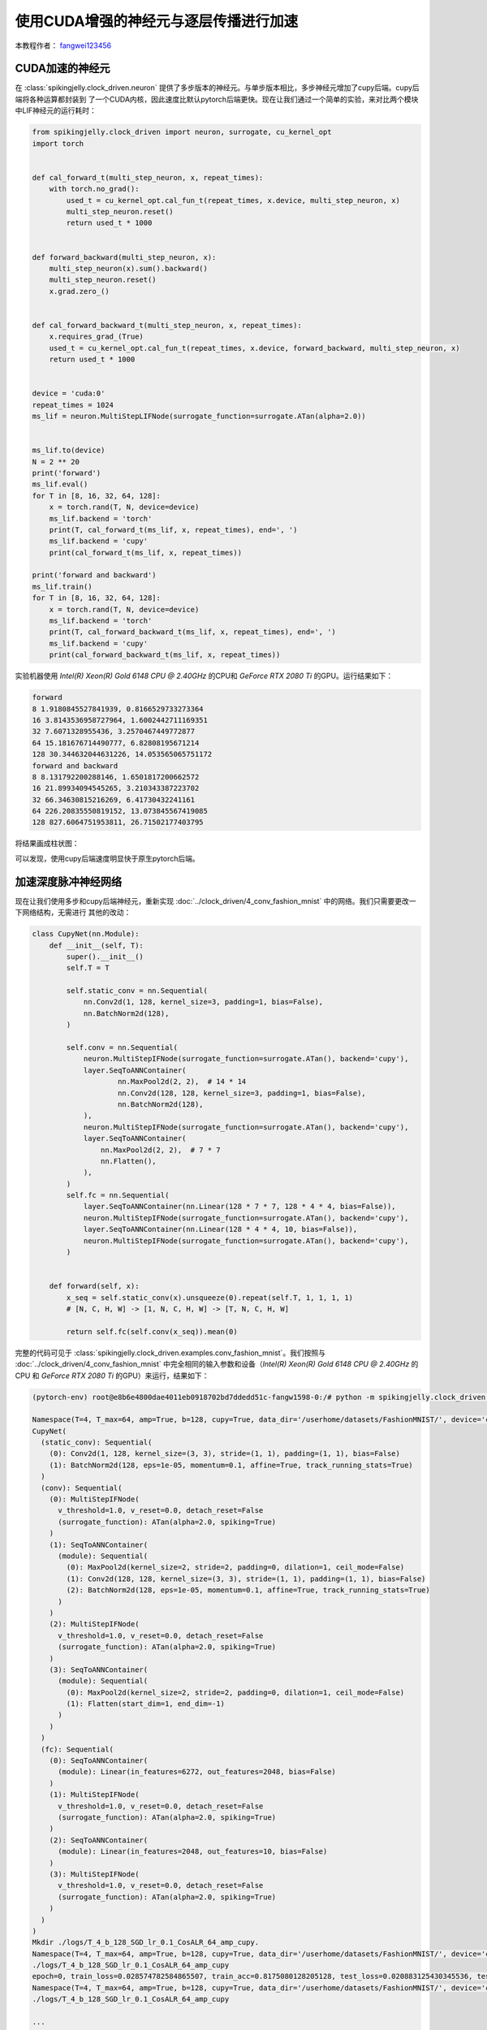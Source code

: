 使用CUDA增强的神经元与逐层传播进行加速
======================================

本教程作者： `fangwei123456 <https://github.com/fangwei123456>`_

CUDA加速的神经元
-----------------------
在 :class:`spikingjelly.clock_driven.neuron` 提供了多步版本的神经元。与单步版本相比，多步神经元增加了cupy后端。cupy后端将各种运算都封装到
了一个CUDA内核，因此速度比默认pytorch后端更快。现在让我们通过一个简单的实验，来对比两个模块中LIF神经元的运行耗时：

.. code-block:: python

    from spikingjelly.clock_driven import neuron, surrogate, cu_kernel_opt
    import torch


    def cal_forward_t(multi_step_neuron, x, repeat_times):
        with torch.no_grad():
            used_t = cu_kernel_opt.cal_fun_t(repeat_times, x.device, multi_step_neuron, x)
            multi_step_neuron.reset()
            return used_t * 1000


    def forward_backward(multi_step_neuron, x):
        multi_step_neuron(x).sum().backward()
        multi_step_neuron.reset()
        x.grad.zero_()


    def cal_forward_backward_t(multi_step_neuron, x, repeat_times):
        x.requires_grad_(True)
        used_t = cu_kernel_opt.cal_fun_t(repeat_times, x.device, forward_backward, multi_step_neuron, x)
        return used_t * 1000


    device = 'cuda:0'
    repeat_times = 1024
    ms_lif = neuron.MultiStepLIFNode(surrogate_function=surrogate.ATan(alpha=2.0))


    ms_lif.to(device)
    N = 2 ** 20
    print('forward')
    ms_lif.eval()
    for T in [8, 16, 32, 64, 128]:
        x = torch.rand(T, N, device=device)
        ms_lif.backend = 'torch'
        print(T, cal_forward_t(ms_lif, x, repeat_times), end=', ')
        ms_lif.backend = 'cupy'
        print(cal_forward_t(ms_lif, x, repeat_times))

    print('forward and backward')
    ms_lif.train()
    for T in [8, 16, 32, 64, 128]:
        x = torch.rand(T, N, device=device)
        ms_lif.backend = 'torch'
        print(T, cal_forward_backward_t(ms_lif, x, repeat_times), end=', ')
        ms_lif.backend = 'cupy'
        print(cal_forward_backward_t(ms_lif, x, repeat_times))

实验机器使用 `Intel(R) Xeon(R) Gold 6148 CPU @ 2.40GHz` 的CPU和 `GeForce RTX 2080 Ti` 的GPU。运行结果如下：

.. code-block:: bash

    forward
    8 1.9180845527841939, 0.8166529733273364
    16 3.8143536958727964, 1.6002442711169351
    32 7.6071328955436, 3.2570467449772877
    64 15.181676714490777, 6.82808195671214
    128 30.344632044631226, 14.053565065751172
    forward and backward
    8 8.131792200288146, 1.6501817200662572
    16 21.89934094545265, 3.210343387223702
    32 66.34630815216269, 6.41730432241161
    64 226.20835550819152, 13.073845567419085
    128 827.6064751953811, 26.71502177403795

将结果画成柱状图：

.. image:: ../_static/tutorials/clock_driven/11_cext_neuron_with_lbl/exe_time_f.*
    :width: 100%

.. image:: ../_static/tutorials/clock_driven/11_cext_neuron_with_lbl/exe_time_fb.*
    :width: 100%

可以发现，使用cupy后端速度明显快于原生pytorch后端。

加速深度脉冲神经网络
-----------------------
现在让我们使用多步和cupy后端神经元，重新实现 :doc:`../clock_driven/4_conv_fashion_mnist` 中的网络。我们只需要更改一下网络结构，无需进行
其他的改动：

.. code-block:: python

    class CupyNet(nn.Module):
        def __init__(self, T):
            super().__init__()
            self.T = T

            self.static_conv = nn.Sequential(
                nn.Conv2d(1, 128, kernel_size=3, padding=1, bias=False),
                nn.BatchNorm2d(128),
            )

            self.conv = nn.Sequential(
                neuron.MultiStepIFNode(surrogate_function=surrogate.ATan(), backend='cupy'),
                layer.SeqToANNContainer(
                        nn.MaxPool2d(2, 2),  # 14 * 14
                        nn.Conv2d(128, 128, kernel_size=3, padding=1, bias=False),
                        nn.BatchNorm2d(128),
                ),
                neuron.MultiStepIFNode(surrogate_function=surrogate.ATan(), backend='cupy'),
                layer.SeqToANNContainer(
                    nn.MaxPool2d(2, 2),  # 7 * 7
                    nn.Flatten(),
                ),
            )
            self.fc = nn.Sequential(
                layer.SeqToANNContainer(nn.Linear(128 * 7 * 7, 128 * 4 * 4, bias=False)),
                neuron.MultiStepIFNode(surrogate_function=surrogate.ATan(), backend='cupy'),
                layer.SeqToANNContainer(nn.Linear(128 * 4 * 4, 10, bias=False)),
                neuron.MultiStepIFNode(surrogate_function=surrogate.ATan(), backend='cupy'),
            )


        def forward(self, x):
            x_seq = self.static_conv(x).unsqueeze(0).repeat(self.T, 1, 1, 1, 1)
            # [N, C, H, W] -> [1, N, C, H, W] -> [T, N, C, H, W]

            return self.fc(self.conv(x_seq)).mean(0)

完整的代码可见于 :class:`spikingjelly.clock_driven.examples.conv_fashion_mnist`。我们按照与
:doc:`../clock_driven/4_conv_fashion_mnist` 中完全相同的输入参数和设备（`Intel(R) Xeon(R) Gold 6148 CPU @ 2.40GHz` 的CPU
和 `GeForce RTX 2080 Ti` 的GPU）来运行，结果如下：

.. code-block:: bash

    (pytorch-env) root@e8b6e4800dae4011eb0918702bd7ddedd51c-fangw1598-0:/# python -m spikingjelly.clock_driven.examples.conv_fashion_mnist -opt SGD -data_dir /userhome/datasets/FashionMNIST/ -amp -cupy

    Namespace(T=4, T_max=64, amp=True, b=128, cupy=True, data_dir='/userhome/datasets/FashionMNIST/', device='cuda:0', epochs=64, gamma=0.1, j=4, lr=0.1, lr_scheduler='CosALR', momentum=0.9, opt='SGD', out_dir='./logs', resume=None, step_size=32)
    CupyNet(
      (static_conv): Sequential(
        (0): Conv2d(1, 128, kernel_size=(3, 3), stride=(1, 1), padding=(1, 1), bias=False)
        (1): BatchNorm2d(128, eps=1e-05, momentum=0.1, affine=True, track_running_stats=True)
      )
      (conv): Sequential(
        (0): MultiStepIFNode(
          v_threshold=1.0, v_reset=0.0, detach_reset=False
          (surrogate_function): ATan(alpha=2.0, spiking=True)
        )
        (1): SeqToANNContainer(
          (module): Sequential(
            (0): MaxPool2d(kernel_size=2, stride=2, padding=0, dilation=1, ceil_mode=False)
            (1): Conv2d(128, 128, kernel_size=(3, 3), stride=(1, 1), padding=(1, 1), bias=False)
            (2): BatchNorm2d(128, eps=1e-05, momentum=0.1, affine=True, track_running_stats=True)
          )
        )
        (2): MultiStepIFNode(
          v_threshold=1.0, v_reset=0.0, detach_reset=False
          (surrogate_function): ATan(alpha=2.0, spiking=True)
        )
        (3): SeqToANNContainer(
          (module): Sequential(
            (0): MaxPool2d(kernel_size=2, stride=2, padding=0, dilation=1, ceil_mode=False)
            (1): Flatten(start_dim=1, end_dim=-1)
          )
        )
      )
      (fc): Sequential(
        (0): SeqToANNContainer(
          (module): Linear(in_features=6272, out_features=2048, bias=False)
        )
        (1): MultiStepIFNode(
          v_threshold=1.0, v_reset=0.0, detach_reset=False
          (surrogate_function): ATan(alpha=2.0, spiking=True)
        )
        (2): SeqToANNContainer(
          (module): Linear(in_features=2048, out_features=10, bias=False)
        )
        (3): MultiStepIFNode(
          v_threshold=1.0, v_reset=0.0, detach_reset=False
          (surrogate_function): ATan(alpha=2.0, spiking=True)
        )
      )
    )
    Mkdir ./logs/T_4_b_128_SGD_lr_0.1_CosALR_64_amp_cupy.
    Namespace(T=4, T_max=64, amp=True, b=128, cupy=True, data_dir='/userhome/datasets/FashionMNIST/', device='cuda:0', epochs=64, gamma=0.1, j=4, lr=0.1, lr_scheduler='CosALR', momentum=0.9, opt='SGD', out_dir='./logs', resume=None, step_size=32)
    ./logs/T_4_b_128_SGD_lr_0.1_CosALR_64_amp_cupy
    epoch=0, train_loss=0.028574782584865507, train_acc=0.8175080128205128, test_loss=0.020883125430345536, test_acc=0.8725, max_test_acc=0.8725, total_time=13.037598133087158
    Namespace(T=4, T_max=64, amp=True, b=128, cupy=True, data_dir='/userhome/datasets/FashionMNIST/', device='cuda:0', epochs=64, gamma=0.1, j=4, lr=0.1, lr_scheduler='CosALR', momentum=0.9, opt='SGD', out_dir='./logs', resume=None, step_size=32)
    ./logs/T_4_b_128_SGD_lr_0.1_CosALR_64_amp_cupy

    ...

    epoch=62, train_loss=0.001055751721853287, train_acc=0.9977463942307693, test_loss=0.010815625159442425, test_acc=0.934, max_test_acc=0.9346, total_time=11.059867858886719
    Namespace(T=4, T_max=64, amp=True, b=128, cupy=True, data_dir='/userhome/datasets/FashionMNIST/', device='cuda:0', epochs=64, gamma=0.1, j=4, lr=0.1, lr_scheduler='CosALR', momentum=0.9, opt='SGD', out_dir='./logs', resume=None, step_size=32)
    ./logs/T_4_b_128_SGD_lr_0.1_CosALR_64_amp_cupy
    epoch=63, train_loss=0.0010632637413514631, train_acc=0.9980134882478633, test_loss=0.010720000202953816, test_acc=0.9324, max_test_acc=0.9346, total_time=11.128222703933716


最终的正确率是93.46%，与 :doc:`../clock_driven/11_cext_neuron_with_lbl` 中的93.3%相差无几，两者在训练过程中的测试集正确率曲线如下：

.. image:: ../_static/tutorials/clock_driven/11_cext_neuron_with_lbl/train.*
    :width: 100%

.. image:: ../_static/tutorials/clock_driven/11_cext_neuron_with_lbl/test.*
    :width: 100%

两个网络使用了完全相同的随机种子，最终的性能略有差异，可能是CUDA和PyTorch的计算数值误差导致的。在日志中记录了训练和测试所需要的时间，我们可以
发现，一个epoch的耗时为原始网络的69%，速度有了明显提升。